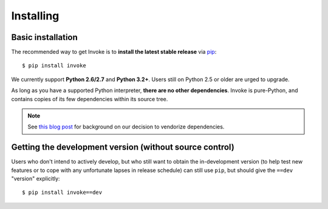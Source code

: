 ==========
Installing
==========

Basic installation
==================

The recommended way to get Invoke is to **install the latest stable release**
via `pip <http://pip-installer.org>`_::

    $ pip install invoke

We currently support **Python 2.6/2.7** and **Python 3.2+**. Users still on
Python 2.5 or older are urged to upgrade.

As long as you have a supported Python interpreter, **there are no other
dependencies**.  Invoke is pure-Python, and contains copies of its few
dependencies within its source tree.

.. note:: 
    See `this blog post
    <http://bitprophet.org/blog/2012/06/07/on-vendorizing/>`_ for background on
    our decision to vendorize dependencies.

Getting the development version (without source control)
========================================================

Users who don't intend to actively develop, but who still want to obtain the
in-development version (to help test new features or to cope with any
unfortunate lapses in release schedule) can still use ``pip``, but should give
the ``==dev`` "version" explicitly::

    $ pip install invoke==dev

.. seealso::
    :doc:`development` for details on full source control checkouts.
